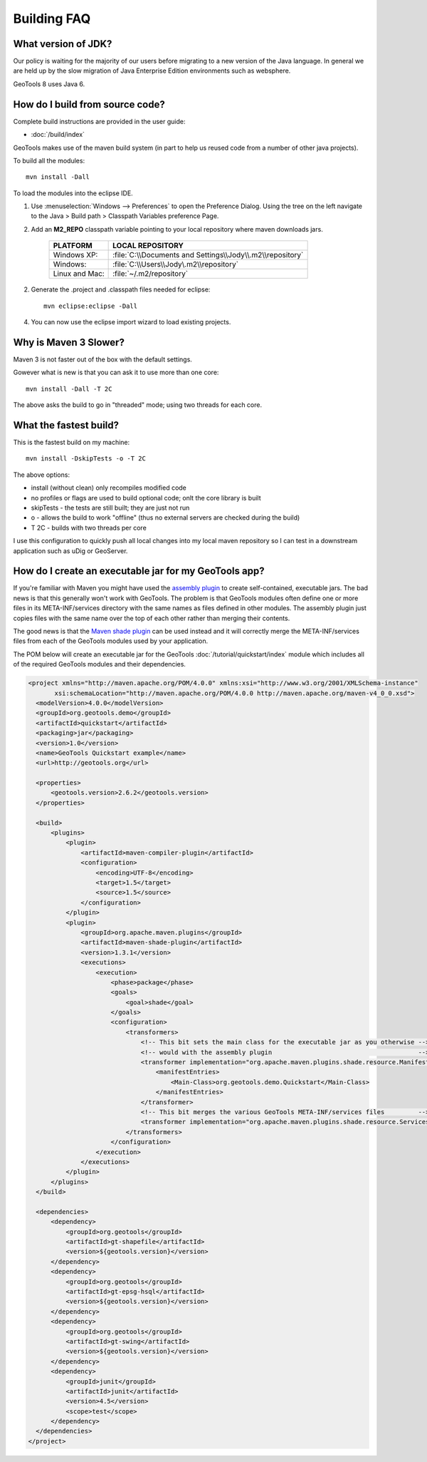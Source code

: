 
Building FAQ
------------

What version of JDK?
^^^^^^^^^^^^^^^^^^^^

Our policy is waiting for the majority of our users before migrating to a new version of the Java
language. In general we are held up by the slow migration of Java Enterprise Edition environments
such as websphere.

GeoTools 8 uses Java 6.

How do I build from source code?
^^^^^^^^^^^^^^^^^^^^^^^^^^^^^^^^

Complete build instructions are provided in the user guide:

* :doc:`/build/index`

GeoTools makes use of the maven build system (in part to help us reused code from
a number of other java projects).

To build all the modules::
 
  mvn install -Dall

To load the modules into the eclipse IDE.

1. Use :menuselection:`Windows --> Preferences` to open the Preference Dialog. 
   Using the tree on the left navigate to the Java > Build path > Classpath Variables preference
   Page.
   
2. Add an **M2_REPO** classpath variable pointing to your local repository
   where maven downloads jars.

    ==================  ========================================================
       PLATFORM           LOCAL REPOSITORY
    ==================  ========================================================
       Windows XP:      :file:`C:\\Documents and Settings\\Jody\\.m2\\repository`
       Windows:         :file:`C:\\Users\\Jody\.m2\\repository`
       Linux and Mac:   :file:`~/.m2/repository`
    ==================  ========================================================

2. Generate the .project and .classpath files needed for eclipse::
      
      mvn eclipse:eclipse -Dall

4. You can now use the eclipse import wizard to load existing projects.

Why is Maven 3 Slower?
^^^^^^^^^^^^^^^^^^^^^^

Maven 3 is not faster out of the box with the default settings.

Gowever what is new is that you can ask it to use more than one core::
  
  mvn install -Dall -T 2C
  
The above asks the build to go in "threaded" mode; using two threads for each core.

What the fastest build?
^^^^^^^^^^^^^^^^^^^^^^^

This is the fastest build on my machine::

  mvn install -DskipTests -o -T 2C

The above options:

* install (without clean) only recompiles modified code
* no profiles or flags are used to build optional code; onlt the core library is built
* skipTests - the tests are still built; they are just not run
* o - allows the build to work "offline" (thus no external servers are checked during the build)
* T 2C - builds with two threads per core

I use this configuration to quickly push all local changes into my local maven repository so I can
test in a downstream application such as uDig or GeoServer.

How do I create an executable jar for my GeoTools app?
^^^^^^^^^^^^^^^^^^^^^^^^^^^^^^^^^^^^^^^^^^^^^^^^^^^^^^

If you're familiar with Maven you might have used the `assembly plugin
<http://maven.apache.org/plugins/maven-assembly-plugin/>`_ to create self-contained, executable jars. The bad news is
that this generally won't work with GeoTools. The problem is that GeoTools modules often define one or more files in its
META-INF/services directory with the same names as files defined in other modules.  The assembly plugin just copies
files with the same name over the top of each other rather than merging their contents.

The good news is that the `Maven shade plugin <http://maven.apache.org/plugins/maven-shade-plugin/index.html>`_ can be
used instead and it will correctly merge the META-INF/services files from each of the GeoTools modules used by your
application.

The POM below will create an executable jar for the GeoTools :doc:`/tutorial/quickstart/index` module which includes all of the required
GeoTools modules and their dependencies.

.. sourcecode:: xml

  <project xmlns="http://maven.apache.org/POM/4.0.0" xmlns:xsi="http://www.w3.org/2001/XMLSchema-instance"
         xsi:schemaLocation="http://maven.apache.org/POM/4.0.0 http://maven.apache.org/maven-v4_0_0.xsd">
    <modelVersion>4.0.0</modelVersion>
    <groupId>org.geotools.demo</groupId>
    <artifactId>quickstart</artifactId>
    <packaging>jar</packaging>
    <version>1.0</version>
    <name>GeoTools Quickstart example</name>
    <url>http://geotools.org</url>

    <properties>
        <geotools.version>2.6.2</geotools.version>
    </properties>

    <build>
        <plugins>
            <plugin>
                <artifactId>maven-compiler-plugin</artifactId>
                <configuration>
                    <encoding>UTF-8</encoding>
                    <target>1.5</target>
                    <source>1.5</source>
                </configuration>
            </plugin>
            <plugin>
                <groupId>org.apache.maven.plugins</groupId>
                <artifactId>maven-shade-plugin</artifactId>
                <version>1.3.1</version>
                <executions>
                    <execution>
                        <phase>package</phase>
                        <goals>
                            <goal>shade</goal>
                        </goals>
                        <configuration>
                            <transformers>
                                <!-- This bit sets the main class for the executable jar as you otherwise -->
                                <!-- would with the assembly plugin                                       -->
                                <transformer implementation="org.apache.maven.plugins.shade.resource.ManifestResourceTransformer">
                                    <manifestEntries>
                                        <Main-Class>org.geotools.demo.Quickstart</Main-Class>
                                    </manifestEntries>
                                </transformer>
                                <!-- This bit merges the various GeoTools META-INF/services files         -->
                                <transformer implementation="org.apache.maven.plugins.shade.resource.ServicesResourceTransformer"/>
                            </transformers>
                        </configuration>
                    </execution>
                </executions>
            </plugin>
        </plugins>
    </build>

    <dependencies>
        <dependency>
            <groupId>org.geotools</groupId>
            <artifactId>gt-shapefile</artifactId>
            <version>${geotools.version}</version>
        </dependency>
        <dependency>
            <groupId>org.geotools</groupId>
            <artifactId>gt-epsg-hsql</artifactId>
            <version>${geotools.version}</version>
        </dependency>
        <dependency>
            <groupId>org.geotools</groupId>
            <artifactId>gt-swing</artifactId>
            <version>${geotools.version}</version>
        </dependency>
        <dependency>
            <groupId>junit</groupId>
            <artifactId>junit</artifactId>
            <version>4.5</version>
            <scope>test</scope>
        </dependency>
    </dependencies>
  </project>